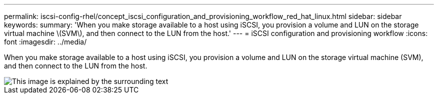 ---
permalink: iscsi-config-rhel/concept_iscsi_configuration_and_provisioning_workflow_red_hat_linux.html
sidebar: sidebar
keywords: 
summary: 'When you make storage available to a host using iSCSI, you provision a volume and LUN on the storage virtual machine \(SVM\), and then connect to the LUN from the host.'
---
= iSCSI configuration and provisioning workflow
:icons: font
:imagesdir: ../media/

[.lead]
When you make storage available to a host using iSCSI, you provision a volume and LUN on the storage virtual machine (SVM), and then connect to the LUN from the host.

image::../media/iscsi_red_hat_linux_workflow.gif[This image is explained by the surrounding text]
